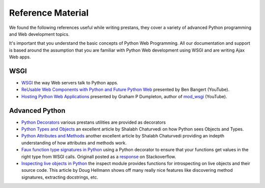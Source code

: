 ==================
Reference Material
==================

We found the following references useful while writing prestans, they cover a variety of advanced Python programming and Web development topics.

It's important that you understand the basic concepts of Python Web Programming. All our documentation and support is based around the assumption that you are familiar with Python Web development using WSGI and are writing Ajax Web apps.

WSGI
====

* `WSGI <http://www.wsgi.org/en/latest/index.html>`_ the way Web servers talk to Python apps.
* `ReUsable Web Components with Python and Future Python Web <http://www.youtube.com/watch?v=Ui-mSFuUZmQ>`_ presented by Ben Bangert (YouTube).
* `Hosting Python Web Applications <http://www.youtube.com/watch?v=PWIvm-uloMg>`_ presented by Graham P Dumpleton, author of `mod_wsgi <http://modwsgi.googlecode.com>`_ (YouTube).

Advanced Python
===============

* `Python Decorators <http://www.python.org/dev/peps/pep-0318/>`_ various prestans utilities are provided as decorators
* `Python Types and Objects <http://www.cafepy.com/article/python_types_and_objects/python_types_and_objects.html>`_ an excellent article by Shalabh Chaturvedi on how Python sees Objects and Types.
* `Python Attributes and Methods <http://www.cafepy.com/article/python_attributes_and_methods/>`_ another excellent article by Shalabh Chaturvedi providing an indepth understanding of how attributes and methods work.
* `Faux function type signatures in Python <http://www.regularexpressionless.com/?p=8>`_ using a Python decorator to ensure that your functions get values in the right type from WSGI calls. Originall posted as a `response <http://stackoverflow.com/questions/7019283/automatically-type-cast-parameters-in-python>`_ on Stackoverflow. 
* `Inspecting live objects in Python <http://www.doughellmann.com/PyMOTW/inspect/>`_ the inspect module provides functions for introspecting on live objects and their source code. This article by Doug Hellmann shows off many really nice features like discovering method signatures, extracting docstrings, etc.